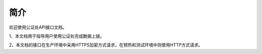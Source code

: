 简介
=======

欢迎使用公证处API接口文档。

1、本文档用于指导用户使用公证处完成数据上链。

2、本文档的接口在生产环境中采用HTTPS加密方式请求，在预热和测试环境中则使用HTTP方式请求。

